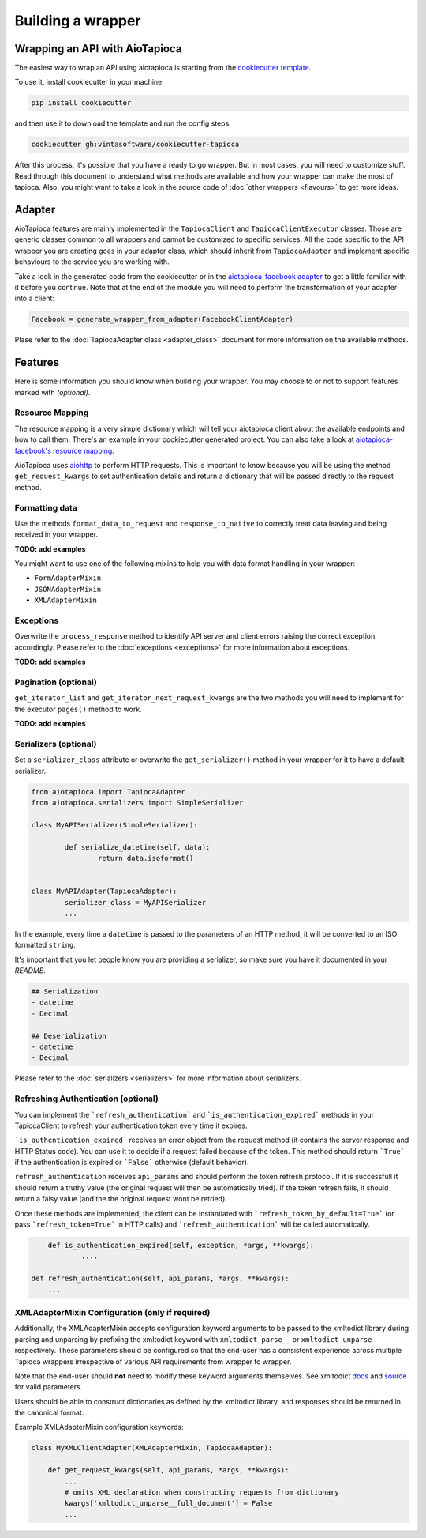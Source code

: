==================
Building a wrapper
==================


Wrapping an API with AioTapioca
===============================

The easiest way to wrap an API using aiotapioca is starting from the `cookiecutter template <https://github.com/vintasoftware/cookiecutter-tapioca>`_. 

To use it, install cookiecutter in your machine:

.. code-block:: bash

	pip install cookiecutter

and then use it to download the template and run the config steps:

.. code-block:: bash

	cookiecutter gh:vintasoftware/cookiecutter-tapioca

After this process, it's possible that you have a ready to go wrapper. But in most cases, you will need to customize stuff. Read through this document to understand what methods are available and how your wrapper can make the most of tapioca. Also, you might want to take a look in the source code of :doc:`other wrappers <flavours>` to get more ideas.

Adapter
=======

AioTapioca features are mainly implemented in the ``TapiocaClient`` and ``TapiocaClientExecutor`` classes. Those are generic classes common to all wrappers and cannot be customized to specific services. All the code specific to the API wrapper you are creating goes in your adapter class, which should inherit from ``TapiocaAdapter`` and implement specific behaviours to the service you are working with. 

Take a look in the generated code from the cookiecutter or in the `aiotapioca-facebook adapter <https://github.com/ilindrey/aiotapioca-facebook/blob/master/aiotapioca_facebook/aiotapioca_facebook.py>`_ to get a little familiar with it before you continue. Note that at the end of the module you will need to perform the transformation of your adapter into a client:

.. code-block:: python

	Facebook = generate_wrapper_from_adapter(FacebookClientAdapter)

Plase refer to the :doc:`TapiocaAdapter class <adapter_class>` document for more information on the available methods.

Features
========

Here is some information you should know when building your wrapper. You may choose to or not to support features marked with `(optional)`.

Resource Mapping
----------------

The resource mapping is a very simple dictionary which will tell your aiotapioca client about the available endpoints and how to call them. There's an example in your cookiecutter generated project. You can also take a look at `aiotapioca-facebook's resource mapping <https://github.com/ilindrey/aiotapioca-facebook/blob/master/aiotapioca_facebook/resource_mapping.py>`_.

AioTapioca uses `aiohttp <https://docs.aiohttp.org/en/stable/>`_ to perform HTTP requests. This is important to know because you will be using the method ``get_request_kwargs`` to set authentication details and return a dictionary that will be passed directly to the request method. 


Formatting data
--------------

Use the methods ``format_data_to_request`` and ``response_to_native`` to correctly treat data leaving and being received in your wrapper.

**TODO: add examples**

You might want to use one of the following mixins to help you with data format handling in your wrapper: 

- ``FormAdapterMixin`` 
- ``JSONAdapterMixin``
- ``XMLAdapterMixin``


Exceptions
----------

Overwrite the ``process_response`` method to identify API server and client errors raising the correct exception accordingly. Please refer to the :doc:`exceptions <exceptions>` for more information about exceptions.

**TODO: add examples**

Pagination (optional)
---------------------

``get_iterator_list`` and ``get_iterator_next_request_kwargs`` are the two methods you will need to implement for the executor ``pages()`` method to work.

**TODO: add examples**

Serializers (optional)
----------------------

Set a ``serializer_class`` attribute or overwrite the ``get_serializer()`` method in your wrapper for it to have a default serializer. 

.. code-block:: python

	from aiotapioca import TapiocaAdapter
	from aiotapioca.serializers import SimpleSerializer

	class MyAPISerializer(SimpleSerializer):
		
		def serialize_datetime(self, data):
			return data.isoformat()


	class MyAPIAdapter(TapiocaAdapter):
		serializer_class = MyAPISerializer
		...

In the example, every time a ``datetime`` is passed to the parameters of an HTTP method, it will be converted to an ISO formatted ``string``.

It's important that you let people know you are providing a serializer, so make sure you have it documented in your  `README`.

.. code-block:: text

	## Serialization
	- datetime
	- Decimal

	## Deserialization
	- datetime
	- Decimal

Please refer to the :doc:`serializers <serializers>` for more information about serializers.

Refreshing Authentication (optional)
------------------------------------

You can implement the ```refresh_authentication``` and ```is_authentication_expired``` methods in your TapiocaClient to refresh your authentication token every time it expires.

```is_authentication_expired``` receives an error object from the request method (it contains the server response and HTTP Status code). You can use it to decide if a request failed because of the token. This method should return ```True``` if the authentication is expired or ```False``` otherwise  (default behavior).

``refresh_authentication`` receives ``api_params`` and should perform the token refresh protocol. If it is successfull it should return a truthy value (the original request will then be automatically tried). If the token refresh fails, it should return a falsy value (and the the  original request wont be retried).

Once these methods are implemented, the client can be instantiated with ```refresh_token_by_default=True``` (or pass
```refresh_token=True``` in HTTP calls) and ```refresh_authentication``` will be called automatically.

.. code-block:: python

	def is_authentication_expired(self, exception, *args, **kwargs):
		....

    def refresh_authentication(self, api_params, *args, **kwargs):
        ...


XMLAdapterMixin Configuration (only if required)
------------------------------------------------

Additionally, the XMLAdapterMixin accepts configuration keyword arguments to be passed to the xmltodict library during parsing and unparsing by prefixing the xmltodict keyword with ``xmltodict_parse__`` or ``xmltodict_unparse`` respectively. These parameters should be configured so that the end-user has a consistent experience across multiple Tapioca wrappers irrespective of various API requirements from wrapper to wrapper.

Note that the end-user should **not** need to modify these keyword arguments themselves. See xmltodict `docs <http://xmltodict.readthedocs.org/en/latest/>`_ and `source <https://github.com/martinblech/xmltodict>`_ for valid parameters.

Users should be able to construct dictionaries as defined by the xmltodict library, and responses should be returned in the canonical format.

Example XMLAdapterMixin configuration keywords:

.. code-block:: python

    class MyXMLClientAdapter(XMLAdapterMixin, TapiocaAdapter):
        ...
        def get_request_kwargs(self, api_params, *args, **kwargs):
            ...
            # omits XML declaration when constructing requests from dictionary
            kwargs['xmltodict_unparse__full_document'] = False
            ...
